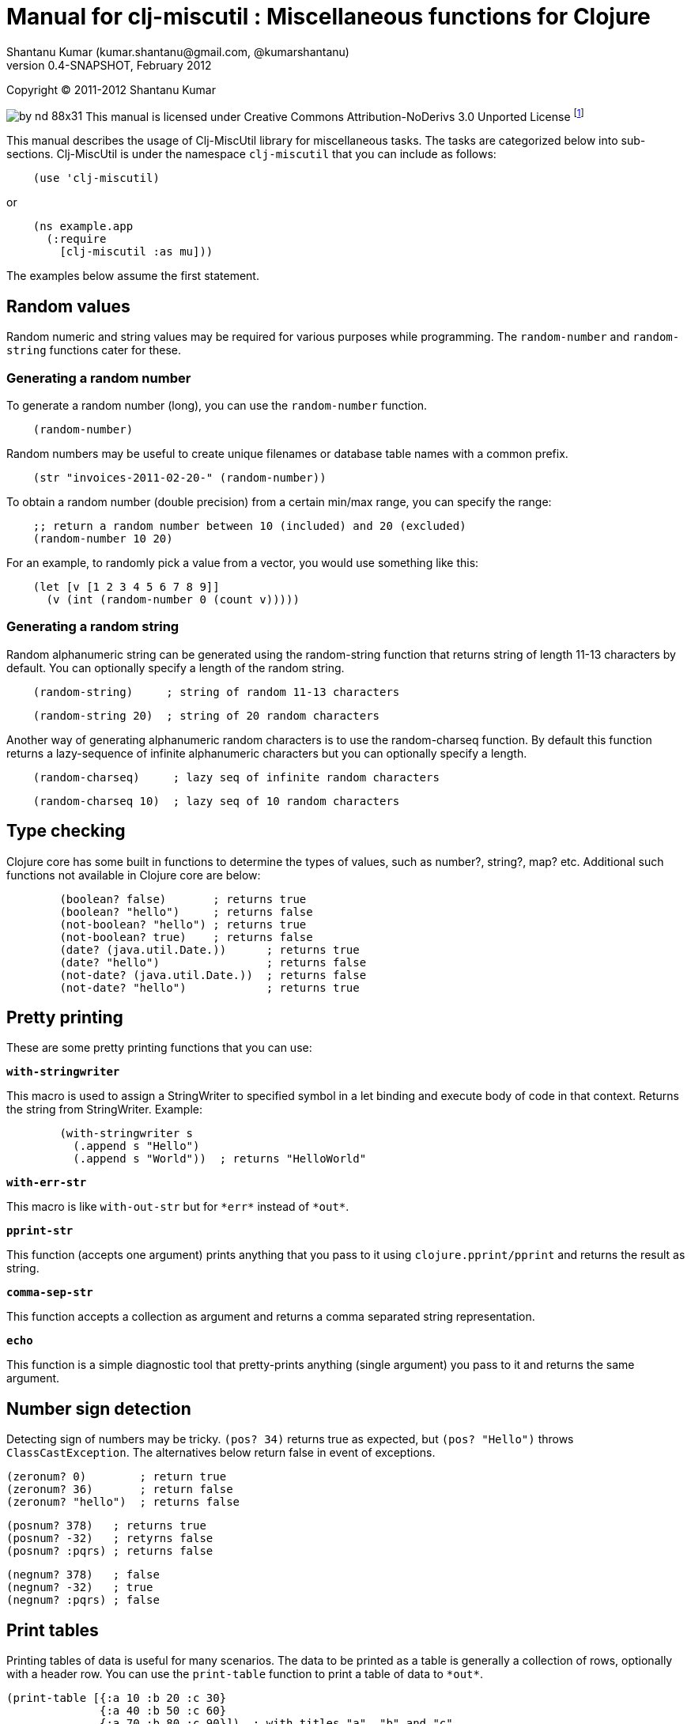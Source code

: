 // -*- Article -*-


Manual for clj-miscutil : Miscellaneous functions for Clojure
=============================================================
Shantanu Kumar (kumar.shantanu@gmail.com, @kumarshantanu)
0.4-SNAPSHOT, February 2012
:doctype: article

Copyright (C) 2011-2012 Shantanu Kumar

image:by-nd-88x31.png[]
This manual is licensed under Creative Commons Attribution-NoDerivs 3.0 Unported
License
footnote:[http://creativecommons.org/licenses/by-nd/3.0/]

This manual describes the usage of Clj-MiscUtil library for miscellaneous tasks.
The tasks are categorized below into sub-sections. Clj-MiscUtil is under the
namespace `clj-miscutil` that you can include as follows:

:language: clojure

[source]
    (use 'clj-miscutil)

or

[source]
    (ns example.app
      (:require
        [clj-miscutil :as mu]))

The examples below assume the first statement.

Random values
-------------

Random numeric and string values may be required for various purposes while
programming. The `random-number` and `random-string` functions cater for these.


Generating a random number
~~~~~~~~~~~~~~~~~~~~~~~~~~

To generate a random number (long), you can use the `random-number` function.

[source]
    (random-number)

Random numbers may be useful to create unique filenames or database table names
with a common prefix.

[source]
    (str "invoices-2011-02-20-" (random-number))

To obtain a random number (double precision) from a certain min/max range, you
can specify the range:

[source]
    ;; return a random number between 10 (included) and 20 (excluded)
    (random-number 10 20)

For an example, to randomly pick a value from a vector, you would use something
like this:

[source]
    (let [v [1 2 3 4 5 6 7 8 9]]
      (v (int (random-number 0 (count v)))))

Generating a random string
~~~~~~~~~~~~~~~~~~~~~~~~~~

Random alphanumeric string can be generated using the random-string function
that returns string of length 11-13 characters by default. You can optionally
specify a length of the random string.

[source]
    (random-string)     ; string of random 11-13 characters

[source]
    (random-string 20)  ; string of 20 random characters


Another way of generating alphanumeric random characters is to use the
random-charseq function. By default this function returns a lazy-sequence of
infinite alphanumeric characters but you can optionally specify a length.

[source]
    (random-charseq)     ; lazy seq of infinite random characters

[source]
    (random-charseq 10)  ; lazy seq of 10 random characters


Type checking
-------------

Clojure core has some built in functions to determine the types of values, such
as number?, string?, map? etc. Additional such functions not available in
Clojure core are below:

[source]
        (boolean? false)       ; returns true
        (boolean? "hello")     ; returns false
        (not-boolean? "hello") ; returns true
        (not-boolean? true)    ; returns false
        (date? (java.util.Date.))      ; returns true
        (date? "hello")                ; returns false
        (not-date? (java.util.Date.))  ; returns false
        (not-date? "hello")            ; returns true

Pretty printing
---------------

These are some pretty printing functions that you can use:

*`with-stringwriter`*

This macro is used to assign a StringWriter to specified symbol in a let binding
and execute body of code in that context. Returns the string from StringWriter.
Example:

[source]
        (with-stringwriter s
          (.append s "Hello")
          (.append s "World"))  ; returns "HelloWorld"


*`with-err-str`*

This macro is like `with-out-str` but for `*err*` instead of `*out*`.

*`pprint-str`*

This function (accepts one argument) prints anything that you pass to it using
`clojure.pprint/pprint` and returns the result as string.

*`comma-sep-str`*

This function accepts a collection as argument and returns a comma separated
string representation.

*`echo`*

This function is a simple diagnostic tool that pretty-prints anything (single
argument) you pass to it and returns the same argument.

Number sign detection
---------------------

Detecting sign of numbers may be tricky. `(pos? 34)` returns true as expected,
but `(pos? "Hello")` throws `ClassCastException`. The alternatives below return
false in event of exceptions.

[source]
(zeronum? 0)        ; return true
(zeronum? 36)       ; return false
(zeronum? "hello")  ; returns false

        (posnum? 378)   ; returns true
        (posnum? -32)   ; retyrns false
        (posnum? :pqrs) ; returns false

        (negnum? 378)   ; false
        (negnum? -32)   ; true
        (negnum? :pqrs) ; false

Print tables
------------

Printing tables of data is useful for many scenarios. The data to be printed as
a table is generally a collection of rows, optionally with a header row. You can
use the `print-table` function to print a table of data to `*out*`.

[source]
(print-table [{:a 10 :b 20 :c 30}
              {:a 40 :b 50 :c 60}
              {:a 70 :b 80 :c 90}])  ; with titles "a", "b" and "c"

(print-table [[10 20 30]
              [40 50 60]
              [70 80 90]])           ; without any titles

(print-table  [:a :b :c]
             [[10 20 30]
              [40 50 60]
              [70 80 90]])           ; with titles "a", "b" and "c"


The examples above use the defaults to print the tables. You can override the
defaults to alter the way tables are printed. For example, every column width is
computed by default, if you want to specify width of columns you can use
something like this:

[source]
        (binding [*pt-cols-width* [5 -1 7]]
          (print-table [{:id 1001 :name "Harry"    :gender :male}
                        {:id 2997 :name "Samantha" :gender :female}
                        {:id 8328 :name "Christie" :gender :female}]))

Other options you can override are as follows:

        *pt-column-delim*   -- column delimiter string
        *pt-min-cols-width* -- collection of minimum width for each column
        *pt-max-cols-width* -- collection of maximum width for each column
        *pt-cols-width*     -- collection of numeric width for each column

*Note:* One notable feature of `*pt-cols-width*` is that a non-positive number
implies that the width would be automatically computed.

Var metadata
------------

Details about vars can be very useful during debugging, diagnostics or error
reporting. You can find out the name (string) of a var using the macro
`var-name`, fn-body of the var using `var-body` function and type/value of a
value using the `val-dump` function.

[source]
￼￼￼     (var-name map?)  ; returns "map?"

        (var-body map?)  ; returns source code for map? function

        (val-dump #"[a-z0-9]")  ; returns type and value as string

Throwing exceptions
-------------------

Throwing exceptions with sufficient diagnostic context in them is very important
for meaningful error reporting. The functions shown below let you throw
exceptions with relevant context:

[frame="topbot",options="header"]
|=======
|Function              |Which exception               |When to use
|`illegal-arg`         |IllegalArgumentException      |You want to specify the reason as one or more string values
|`illegal-arg-wrap`    |IllegalArgumentException      |You want to wrap another exception
|`illegal-argval`      |IllegalArgumentException      |Actual argument is different from expected input
|`illegal-state`       |IllegalStateException         |You want to specify the reason as one or more string values
|`illegal-state-wrap`  |IllegalStateException         |You want to wrap another exception
|`unsupported-op`      |UnsupportedOperationException |You want to specify the reason as one or more string values
|`unsupported-op-wrap` |UnsupportedOperationException |You want to wrap another exception
|=======

Examples of these functions are as follows:

[source]
(illegal-arg "name should not have more than 3 vowels")
(try (get-fname empname)
  (catch Exception e
    (illegal-arg-wrap e (str "bad empname: " empname))))

(illegal-argval "empname" "string having 3 vowels or less" empname)

(illegal-state "Value of x cannot be > " max-x)

;; assuming e is an exception
(illegal-state-wrap e "Fahrenheit cannot be more than 98.4 degrees")

(unsupported-op "Not yet implemented")

;; assuming e is an exception
(unsupported-op e "Attempt to carry out activity failed")


Non-breaking error handling
---------------------------

This has been discussed
footnote:[http://bitumenframework.blogspot.com/2010/11/non-breaking-error-handling-in-clojure.html]
footnote:[http://bitumenframework.blogspot.com/2011/01/non-breaking-error-handling-in-clojure.html]
on the Bitumen Framework blog.

When executing code that might throw an exception we generally wrap it in a
try/catch block as we want to deal with the breakage in execution flow. Dealing
with execution breakage in-place makes the code imperative and often brittle.

The `maybe` macro family
~~~~~~~~~~~~~~~~~~~~~~~~

The maybe macro executes body of code and returns a vector of two elements - the
first element being the return value, and the second being the exception.

[source]
        (maybe (pos? 648)) ; returns [true nil]
        (maybe (pos? nil)) ; returns [nil <NullPointerException instance>]

Since `maybe` is a macro you can pass arbitrary body of well-formed code to it
and it will consistently return a 2-element vector every time. An example usage
of `maybe` is as follows:

[source]
        (doseq [[ret ex] (map #(maybe (process-order %)) orders)]
          (or ret (log/success ret))
          (or ex  (do (log/error ex)
                    (trigger-alert ex))))

There are two close cousins of the `maybe` macro, called `maybe-val` (gets the
return value, or `nil` when an exception is thrown) and maybe-ex (gets the
exception, or `nil` when no exception is thrown).

[source]
        (maybe-ret (Integer/parseInt "45"))    ; returns 45
        (maybe-ret (Integer/parseInt "hello")) ; returns nil
        (maybe-ex (Integer/parseInt "45"))     ; returns nil
        (maybe-ex (Integer/parseInt "hello"))  ; returns NumberFormatException


Selectively uphold or ignore exceptions
~~~~~~~~~~~~~~~~~~~~~~~~~~~~~~~~~~~~~~~

At times we may need to ignore or uphold exceptions based on the context. The
macros `filter-exception` (takes a predicate function) and `with-exceptions`
(takes list of exceptions to uphold and ignore) let us do exactly that. Both
macros return `nil` when an exception is ignored.

When you need arbitrary control over how/when to filter an exception you can use
`filter-exception`.

[source]
        (filter-exception #(instance? ClassCastException %)
          (pos? "hello"))  ; returns nil

Another situation is when you know beforehand which exceptions to uphold and
which ones to ignore.

[source]
        ;; throws exception
        (with-exceptions [IllegalArgumentException IllegalStateException]
                         [RuntimeException]
          "foo" ; non-effective return value
￼￼￼          (throw (IllegalArgumentException. "dummy")))

        ;; swallows exception
        (with-exceptions [IllegalArgumentException IllegalStateException]
                         [RuntimeException]
          "foo" ; non-effective return value
          (throw (NullPointerException. "dummy")))


Retry on exception {:added "0.3"}
~~~~~~~~~~~~~~~~~~~~~~~~~~~~~~~~~

Occasionally we want to retry an operation few times before giving up.
`try-while` and `try-times` serve this purpose based on condition and
number-of-times respectively. `try-while` takes a predicate function and body of
code - the code body is executed repeatedly until it throws no exception or the
predicate returns false. `try-times` accepts a positive integer and body of
code, which is tried at most the specified number of times.

[source]
        (def a (atom 0))
        (defn foo
          "The function we want tried several times"
          []
          (do (swap! a inc)
            (if (< @a 5) (throw (NullPointerException.))
              (+ 10 @a))))
        (try-while (fn [^Throwable e] (< @a 7))
          (foo))
        (try-times 7
          (foo))


Type conversion
~~~~~~~~~~~~~~~

Type conversion is one of the most frequent needs during data processing. The
table below describes which function converts to which type. All functions in
this section accept input in various formats and try to coerce the input into
desired type.

[frame="topbot",options="header"]
|=====
|Function       |Converts to |Remarks
|as-string      |string      |converts anything to string (i.e. :key becomes "key")
|java-filepath  |string      |Replaces path separators in supplied filepath with Java-compatible platform independent separator
|local-filepath |string      |Replaces path separators in supplied filepath with local, platform-dependent separator
|split-filepath |vector of 2 string elements |Splits filepath as filedir (with platform-independent path separator) and filename and returns a vector containing both
|pick-filedir   |string      |Picks filedir from a given filepath
|pick-filename  |string      |Picks filename (with extension) from a given filepath
|split-filename |vector of 2 string elements |Splits filename as file name and file extension and returns a vector containing both
|pick-filename-name |string  |Picks only the file name (without extension) portion from a given filepath
|pick-filename-ext  |string  |Picks only the file extension from a given filepath
|as-vstr        |string      |Verbose string (i.e. nil becomes "<nil>")
|as-keys        |collection  |Gets keys of a map, or the entire collection if not a map
|as-vals        |collection  |Gets vals of map, or the entire collection of not a map
|as-vector      |vector      |Turns anything into a vector
|as-set         |set         |Turns anything into a set
|as-map         |map         |Turns anything into a map
|coerce         |it depends  |Coerces value using a specified function
|as-boolean     |boolean     |Parses anything as boolean
|as-short       |short       |Parses anything as short
|as-integer     |integer     |Parses anything as integer
|as-long        |long        |Parses anything as long
|as-float       |float       |Parses anything as float
|as-double      |double      |Parses anything as double
|=====


`not-` associated functions
~~~~~~~~~~~~~~~~~~~~~~~~~~~

Quite often we use a `(not ..)` version of a *boolean* function, e.g.
`(not (map? foo))` while checking for conditions. The functions listed below are
shorthand of using with not:


[frame="topbot",options="header"]
|=====
|Function==>           |Counterpart in clojure.core
|any?                  |not-any?
|not-associative?      |associative?
|not-bound?            |bound?
|not-char?             |char?
|not-chunked-seq?      |chunked-seq?
|not-class?            |class?
|not-coll?             |coll?
|not-contains?         |contains?
|not-counted?          |counted?
|not-decimal?          |decimal?
|not-delay?            |delay?
|not-distinct?         |distinct?
|not-empty?            |empty?
|not-even?             |even?
|not-extends?          |extends?
|not-false?            |false?
|not-float?            |float?
|not-fn?               |fn?
|not-future-cancelled? |future-cancelled?
|not-future-done?      |future-done?
|not-future?           |future?
|not-identical?        |identical?
|not-ifn?              |ifn?
|not-instance?         |instance?
|not-integer?          |integer?
|not-isa?              |isa?
|not-keyword?          |keyword?
|not-list?             |list?
|not-map?              |map?
|not-neg?              |neg?
|not-nil?              |nil?
|not-number?           |number?
|not-odd?              |odd?
|not-pos?              |pos?
|not-ratio?            |ratio?
|not-rational?         |rational?
|not-reversible?       |reversible?
|not-satisfies?        |satisfies?
|not-seq?              |seq?
|not-sequential?       |sequential?
|not-set?              |set?
|not-sorted?           |sorted?
|not-special-symbol?   |special-symbol?
|not-string?           |string?
|not-symbol?           |symbol?
|not-thread-bound?     |thread-bound?
|not-true?             |true?
|not-var?              |var?
|not-vector?           |vector?
|not-zero?             |zero?
|=====


Map transformation
------------------

Transforming collections can be easily done using map or for. However, transforming maps always involves destructuring the key and value and then apply any transformation. The functions map-keys and map-vals let you simply transform either the keys or the values of a map. When using map-keys you must ensure that the transformed set of keys are unique.

[source]
        (map-keys inc (array-map 1 2 3 4 5 6)) ; returns {2 2 4 4 6 6}

        (map-vals dec (array-map 1 2 3 4 5 6)) ; returns {1 1 3 3 5 5}

Array types
-----------

Dealing with arrays may become unavoidable when working with Java libraries. The
following functions may help:

*`array-type`*

`array-type` returns the common type (class) of elements that can be contained
in the array.

*`array?`*

`array?` returns true if the argument is an array, false otherwise.

*`not-array?`*

`not-array?` is same as `(not (array? foo))`.


`contains-val?` : `contains?` for value
---------------------------------------

The `contains?` function in `clojure.core` looks for a key in a collection. For
a vector the keys are the indices, for sets they are the elements and for maps
they are keys. The `contains-val?` function looks for values instead of keys.

[source]
        (contains?     [:a :b :c] :b) ; returns false
        (contains-val? [:a :b :c] :b) ; returns true

        (contains?     {:a 10 :b 20} 20) ; returns false
        (contains-val? {:a 10 :b 20} 20) ; returns true


Stack trace and Exceptions
--------------------------

This concept has been discussed
footnote:[http://bitumenframework.blogspot.com/2010/10/stack-traces-for-clojure-app.html]
on the Bitumen Framework Blog.

Exception stack trace for Clojure code usually includes quite some unwanted
entries that are not very useful while debugging; they rather clutter the view.
The function `print-exception-stacktrace` can be used to print an exception
stack trace with reduced clutter. It falls back to the following as stack trace
elements (in that order):

1. Application code and Dependencies (without Clojure core/contrib or Java code)
2. Clojure core/contrib and application code (without Java code)
3. All Java and Clojure code (everything)

When trying this on the REPL with Clojure core/contrib libraries, you may not
encounter #1 in the stack trace.

There are two convenience macros - *`!`* and *`!!`* that accept a body of code
and print friendly stack trace if there is any exception. The difference between
the two is that `!` prints only required columns of the stack trace and `!!`
prints an additional IDE Reference column to generate filenames clickable within
the IDE (tested on Eclipse and IDEA). Example is below:

[source]
        (! (foo arg))   ; prints normal stack-trace columns

        (!! (foo arg))  ; prints extra IDE reference column


Assertion helpers
-----------------

*`verify-arg`*

Throws `IllegalArgumentException` if body of code does not return true.

[source]
        (verify-arg (map? arg)) ; verifies arg is a map

*`verify-type`*

Throws `IllegalArgumentException` if argument does not match expected type.

[source]
        (verify-type java.util.Date join-date)


*`verify-cond`*

This macro is same as `verify-arg` but throws `IllegalStateException` instead of
`IllegalArgumentException`.

*`verify-opt`*

This function ensures that only permitted optional arguments are passed as optional arguments to a function or macro.

[source]
        (defn foo
          [arg & {:keys [a b] :as opt}] {:pre [(verify-opt [:a :b] opt)]}
          ...)


Type annotation
---------------

This topic has been discussed
footnote:[http://bitumenframework.blogspot.com/2010/10/typed-abstractions-in-clojure.html]
on the _Bitumen Framework_ blog.

Type annotation is a way to inject type metadata into regular objects without
altering their content. The type metadata can be read back later to act upon
them in different ways.

Annotating with types
~~~~~~~~~~~~~~~~~~~~~

The following functions help you annotate objects with type metadata:

*`typed`*

This function annotates an object with specified type(s), e.g.

[source]
        (typed [:argentina :spain]
          :speaks-spanish)                 ; tag the object with one type

        (typed {:name "Henry"
                :age   23
                :place "Connecticut"}
          :person-data :has-age :has-name) ; tag object with multiple types

        (typed 65 :average-weight)         ; throws exception - 65 is not object


*`ftyped`*

For non-objects such as numbers, string, date etc. we need to use `ftyped` so
that they can be coerced as objects before they are type-annotated, e.g.

[source]
(ftyped 65 :average-weight) ; this works fine

*Note:* Objects created using `ftyped` are no-arg functions that must be
executed to return the wrapped value, e.g.

[source]
        (let [d (ftyped 60 :retirement-age)] (d))

*`obj?`*
*`not-obj?`*

These functions tell whether a value is an object (i.e. whether it implements
the `IObject` protocol) or not. Only such objects can be annotated with type
metadata.


Reading the types back
~~~~~~~~~~~~~~~~~~~~~~

*`type-meta`*

This function returns the type metadata of an object

[source]
        (type-meta (typed {:order-id 34}
                     :pending))              ; returns :pending

        (type-meta (typed [:france :germany]
                     :european :countries))  ; returns [:european :countries]

        (type-meta (typed (typed [10 20]
                            :numbers)
                     :sample))               ; returns [:numbers :sample]


Removing type information
~~~~~~~~~~~~~~~~~~~~~~~~~

*`untyped`*

This function can be used to remove type information from an object.

[source]
        (type-meta (untyped (typed {:a 10 :b 20} :abc))) ; returns nil


Type hierarchies and implied types
~~~~~~~~~~~~~~~~~~~~~~~~~~~~~~~~~~

*Note:* The type and hierarchy system described here works in conjunction with
`type` and `isa?` functions and integrates with Clojure multi-methods
footnote:[http://clojure.org/multimethods]
footnote:[http://dosync.posterous.com/beyond-javascript-prototype-chains]
.

Clojure has a built-in feature of type annotation and hierarchy independent of
the objects themselves. It means objects are not hard-bound to the types (as in
classes, e.g. Java) and type hierarchies can be applied at runtime. This feature
enables multiple-inheritance of types in Clojure. See this example:

[source]
        (derive ::employee ::salaried) ; employee is salaried
        (derive ::salaried ::person)   ; salaried is a person

        ;; returns true because ::employee is both ::salaried and ::person
        (every? #(typed? (typed {:id 3964 :name "Joe"}
                           ::employee) %)
          [::salaried ::person])

        ;; returns true because ::employee is at least ::person
        (some   #(typed? (typed {:id 9604 :name "Cher"}
                           ::employee) %)
          [::freelancer ::person])

*`typed?`*

You would notice that the code snippet makes use of the function `typed?`, which
returns `true` if the object is of specified type. It internally makes use of
the `isa?` function that knows about the specified and global hierarchies.


Keyword/String conversion
-------------------------

The keyword/string conversion functions would be best shown with examples:

[source]
        (k-to-camelstr :to-do) ; returns "toDo"
        (camelstr-to-k "toDo") ; returns :to-do

        (k-to-methodname :to-do ["add"]) ; returns "addToDo" (now see k-to-camelstr)
(k-to-setter :price)       ; returns "setPrice"
(k-to-setter :set-price)   ; returns "setPrice" (detects "set", no repeat)
(k-to-getter :price)       ; returns "getPrice"
(k-to-getter :get-price)   ; returns "getPrice"  (detects "get", no repeat)
(k-to-getter :is-in-stock) ; returns "isInStock" (detects "is" too)

        (coll-as-string [:a :b :c])    ; returns ["a" "b" "c"]
        (coll-as-keys   ["a" "b" "c"]) ; returns [:a :b :c]
        (keys-to-str {:a 10 :b 20})    ; returns {"a" 10 "b" 20}
        (str-to-keys {"a" 10 "b" 20})  ; returns {:a 10 :b 20}


Reflection (not for performance-critical code)
----------------------------------------------

The examples below show how to use the API:

Call Java methods
~~~~~~~~~~~~~~~~~

[source]
        (method "Hello" :char-at 0) ; .charAt(0) - returns \H

        (method (call-specs "Hello"
                  [:char-at 0]     ; .charAt(0)       - returns \H
                  [:substring 3 4] ; .substring(3, 4) - returns "l"
                  [:to-string]     ; .toString()      - returns "Hello"
                  ))

        (map #((apply pojo-fn "Hello" %))
          [[:char-at 0]     ; returns primitive char
           [:substring 3 4] ; returns string
           [:to-string]     ; no-arg method
           ]) ; returns lazy (\H "l" "Hello")


Call Java setter methods
~~~~~~~~~~~~~~~~~~~~~~~~

[source]
        (setter (StringBuilder.)
          :length 0) ; .setLength(0) - returns void, 'setter' returns nil

        (setter (call-specs sb
                  [:length 4]     ; .setLength(4)      - returns void
                  [:char-at 0 \C] ; .setCharAt(0, 'C') - returns void
                  )) ; 'setter' returns [nil nil]

        (map #((apply setter-fn sb %))
          [[:length 4]     ; .setLength(4)      - returns void
￼￼￼           [:char-at 0 \C] ; .setCharAt(0, 'C') - returns void
           ]) ; returns lazy (nil nil)


Call Java getter methods
~~~~~~~~~~~~~~~~~~~~~~~~

[source]
        (let [lst (java.util.LinkedList.)
              _ (.add lst 1)
              _ (.add lst 2)]
          (getter lst :first) ; .getFirst() - returns 1
          (getter (call-specs lst :first ; .getFirst() - returns 1
                                  :last  ; .getLast()  - returns 2
                                  )) ; returns [1 2]
          (map (getter-fn lst) [:first ; .getFirst() - returns 1
                                :last  ; .getLast()  - returns 2
                                ])) ; returns lazy (1 2)


java.util.Properties handling
-----------------------------

Assuming that the file sample.properties has the following content:

[source,properties]
        a=10
        b=20
        c=true

Properties can be transformed into maps:

[source]
    (let [ps (read-properties "src/test/conf/sample.properties")]
      (property-map ps)     ; returns {"a" "10" "b" "20" "c" "true"}
      (strkey-to-keyword
        (property-map ps))) ; returns {:a "10" :b "20" :c "true"}

    (is-true? "true") ; returns true - useful to test bool values in properties


JNDI functions
--------------

These JNDI tree-printing functions can be used to debug the JNDI configuration:

[source]
        (print-jndi-tree) ; print the JNDI tree referring initial context

        (find-jndi-subcontext (javax.naming.InitialContext.)
                 "java:comp") ; returns javax.naming.Context (if configured)

        (jndi-lookup
          "java:comp/env/myDataSource") ; returns javax.sql.DataSource (if configured)



// vim: set syntax=asciidoc:
